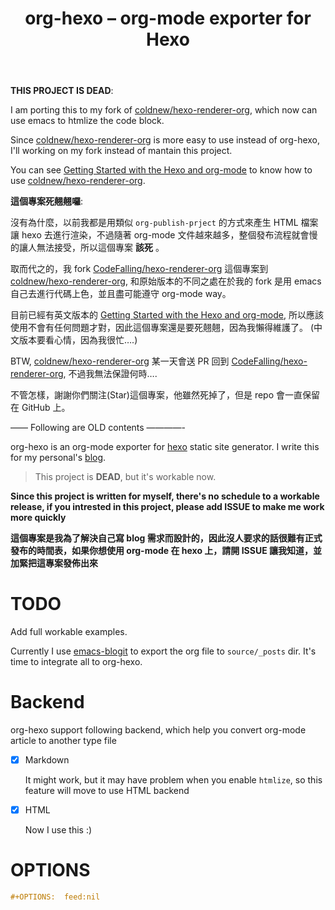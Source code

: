 #+TITLE: org-hexo -- org-mode exporter for Hexo

*THIS PROJECT IS DEAD*:

I am porting this to my fork of [[https://github.com/coldnew/hexo-renderer-org][coldnew/hexo-renderer-org]], which now can use emacs to htmlize the code block.

Since [[https://github.com/coldnew/hexo-renderer-org][coldnew/hexo-renderer-org]] is more easy to use instead of org-hexo, I'll working on my fork instead of mantain this project.

You can see [[https://coldnew.github.io/hexo-org-example/2017/03/05/getting-started-with-hexo-and-org-mode/][Getting Started with the Hexo and org-mode]] to know how to use [[https://github.com/coldnew/hexo-renderer-org][coldnew/hexo-renderer-org]].

*這個專案死翹翹囉*:

沒有為什麼，以前我都是用類似 =org-publish-prject= 的方式來產生 HTML 檔案讓 hexo 去進行渲染，不過隨著 org-mode 文件越來越多，整個發布流程就會慢的讓人無法接受，所以這個專案 *該死* 。

取而代之的，我 fork [[https://github.com/CodeFalling/hexo-renderer-org][CodeFalling/hexo-renderer-org]] 這個專案到 [[https://github.com/coldnew/hexo-renderer-org][coldnew/hexo-renderer-org]], 和原始版本的不同之處在於我的 fork 是用 emacs 自己去進行代碼上色，並且盡可能遵守 org-mode way。

目前已經有英文版本的 [[https://coldnew.github.io/hexo-org-example/2017/03/05/getting-started-with-hexo-and-org-mode/][Getting Started with the Hexo and org-mode]], 所以應該使用不會有任何問題才對，因此這個專案還是要死翹翹，因為我懶得維護了。 (中文版本要看心情，因為我很忙....)

BTW, [[https://github.com/coldnew/hexo-renderer-org][coldnew/hexo-renderer-org]] 某一天會送 PR 回到 [[https://github.com/CodeFalling/hexo-renderer-org][CodeFalling/hexo-renderer-org]], 不過我無法保證何時....

不管怎樣，謝謝你們關注(Star)這個專案，他雖然死掉了，但是 repo 會一直保留在 GitHub 上。


------ Following are OLD contents -------------

org-hexo is an org-mode exporter for [[https://hexo.io/zh-tw/][hexo]] static site generator. I write
this for my personal's [[http://coldnew.github.io][blog]].

#+BEGIN_QUOTE
This project is *DEAD*, but it's workable now.
#+END_QUOTE

*Since this project is written for myself, there's no schedule to a workable release, if you intrested in this project, please add ISSUE to make me work more quickly*


*這個專案是我為了解決自己寫 blog 需求而設計的，因此沒人要求的話很難有正式發布的時間表，如果你想使用 org-mode 在 hexo 上，請開 ISSUE 讓我知道，並加緊把這專案發佈出來*

* *TODO*

  Add full workable examples.
  
  Currently I use [[https://github.com/coldnew/emacs-blogit][emacs-blogit]] to export the org file to =source/_posts= dir. It's time to integrate all to org-hexo.

* Backend

org-hexo support following backend, which help you convert org-mode article to another type file

- [X] Markdown

  It might work, but it may have problem when you enable =htmlize=, so this feature will move to use HTML backend

- [X] HTML

  Now I use this :)

* OPTIONS

#+BEGIN_SRC org
  ,#+OPTIONS:  feed:nil
#+END_SRC
